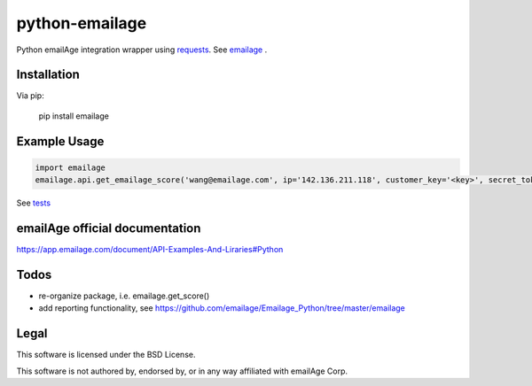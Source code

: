 python-emailage
====================

.. image:: https://travis-ci.org/radzhome/python-emailage.svg?branch=master
    :target: https://travis-ci.org/radzhome/python-emailage

Python emailAge integration wrapper using `requests <https://github.com/kennethreitz/requests>`_. See emailage_ .


Installation
------------

Via pip:

    pip install emailage

Example Usage
-------------

.. code:: python

    import emailage
    emailage.api.get_emailage_score('wang@emailage.com', ip='142.136.211.118', customer_key='<key>', secret_token='<token>')

See `tests <tests/>`_

emailAge official documentation
-------------------------------

https://app.emailage.com/document/API-Examples-And-Liraries#Python

Todos
-----

* re-organize package, i.e. emailage.get_score()
* add reporting functionality, see https://github.com/emailage/Emailage_Python/tree/master/emailage

Legal
-----

This software is licensed under the BSD License.

This software is not authored by, endorsed by, or in any way affiliated with
emailAge Corp.

.. _emailage: emailage/
